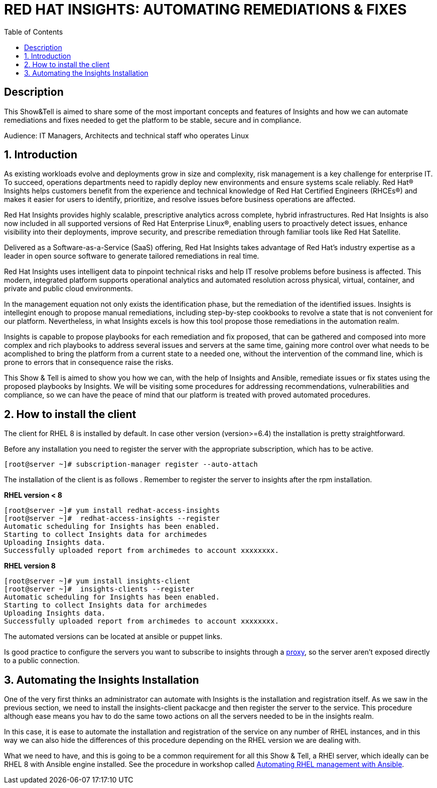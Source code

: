 :scrollbar:
:data-uri:
:toc2:
:imagesdir: images

= RED HAT INSIGHTS: AUTOMATING REMEDIATIONS & FIXES

== Description
This Show&Tell is aimed to share some of the most important concepts and features of Insights and how we can automate remediations and fixes needed to get the platform to be stable, secure and in compliance.

Audience: IT Managers, Architects and technical staff who operates Linux

:numbered:

== Introduction
As existing workloads evolve and deployments grow in size and complexity, risk management is a key challenge for enterprise IT. To succeed, operations departments need to rapidly deploy new environments and ensure systems scale reliably. Red Hat® Insights helps customers benefit from the experience and technical knowledge of Red Hat Certified Engineers (RHCEs®) and makes it easier for users to identify, prioritize, and resolve issues before business operations are affected.

Red Hat Insights provides highly scalable, prescriptive analytics across complete, hybrid infrastructures. Red Hat Insights is also now included in all supported versions of Red Hat Enterprise Linux®, enabling users to proactively detect issues, enhance visibility into their deployments, improve security, and prescribe remediation through familiar tools like Red Hat Satellite.

Delivered as a Software-as-a-Service (SaaS) offering, Red Hat Insights takes advantage of Red Hat’s industry expertise as a leader in open source software to generate tailored remediations in real time.

Red Hat Insights uses intelligent data to pinpoint technical risks and help IT resolve problems before business is affected. This modern, integrated platform supports operational analytics and automated resolution across physical, virtual, container, and private and public cloud environments.

In the management equation not only exists the identification phase, but the remediation of the identified issues. Insights is intellegint enough to propose manual remediations, including step-by-step cookbooks to revolve a state that is not convenient for our platform. Nevertheless, in what Insights excels is how this tool propose those remediations in the automation realm. 

Insights is capable to propose playbooks for each remediation and fix proposed, that can be gathered and composed into more complex and rich playbooks to address several issues and servers at the same time, gaining more control over what needs to be acomplished to bring the platform from a current state to a needed one, without the intervention of the command line, which is prone to errors that in consequence raise the risks.

This Show & Tell is aimed to show you how we can, with the help of Insights and Ansible, remediate issues or fix states using the proposed playbooks by Insights. We will be visiting some procedures for addressing recommendations, vulnerabilities and compliance, so we can have the peace of mind that our platform is treated with proved automated procedures.

== How to install the client

The client for RHEL 8 is installed by default. In case other version (version>=6.4) the installation is pretty straightforward.

Before any installation you need to register the server with the appropriate subscription, which has to be active.

[source,bash]
---------------------
[root@server ~]# subscription-manager register --auto-attach
---------------------

The installation of the client is as follows . Remember to register the server to insights after the rpm installation.

*RHEL version < 8*

[source,bash]
---------------------
[root@server ~]# yum install redhat-access-insights
[root@server ~]#  redhat-access-insights --register
Automatic scheduling for Insights has been enabled.
Starting to collect Insights data for archimedes
Uploading Insights data.
Successfully uploaded report from archimedes to account xxxxxxxx.
---------------------

*RHEL version 8*

[source,bash]
---------------------
[root@server ~]# yum install insights-client
[root@server ~]#  insights-clients --register
Automatic scheduling for Insights has been enabled.
Starting to collect Insights data for archimedes
Uploading Insights data.
Successfully uploaded report from archimedes to account xxxxxxxx.
---------------------

The automated versions can be located at ansible or puppet links.

Is good practice to configure the servers you want to subscribe to insights through a https://access.redhat.com/solutions/1606693[proxy], so the server aren't exposed directly to a public connection. 

== Automating the Insights Installation

One of the very first thinks an administrator can automate with Insights is the installation and registration itself. As we saw in the previous section, we need to install the insights-client packacge and then register the server to the service. This procedure although ease means you hav to do the same towo actions on all the servers needed to be in the insights realm.

In this case, it is ease to automate the installation and registration of the service on any number of RHEL instances, and in this way we can also hide the differences of this procedure depending on the RHEL version we are dealing with.

What we need to have, and this is going to be a common requirement for all this Show & Tell, a RHEl server, which ideally can be RHEL 8 with Ansible engine installed. See the procedure in workshop called https://github.com/ltoRhelDemos/Workshops/tree/master/RHEL%20Automation%20with%20Ansible[Automating RHEL management with Ansible].




